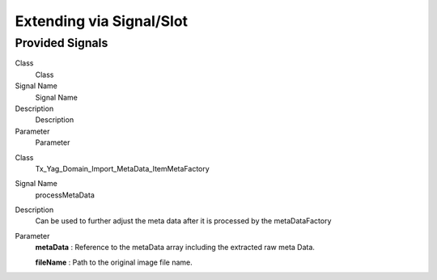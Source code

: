 ﻿

.. ==================================================
.. FOR YOUR INFORMATION
.. --------------------------------------------------
.. -*- coding: utf-8 -*- with BOM.

.. ==================================================
.. DEFINE SOME TEXTROLES
.. --------------------------------------------------
.. role::   underline
.. role::   typoscript(code)
.. role::   ts(typoscript)
   :class:  typoscript
.. role::   php(code)


Extending via Signal/Slot
^^^^^^^^^^^^^^^^^^^^^^^^^


Provided Signals
""""""""""""""""

.. ### BEGIN~OF~TABLE ###

.. container:: table-row

   Class
         Class
   
   Signal Name
         Signal Name
   
   Description
         Description
   
   Parameter
         Parameter


.. container:: table-row

   Class
         Tx\_Yag\_Domain\_Import\_MetaData\_ItemMetaFactory
   
   Signal Name
         processMetaData
   
   Description
         Can be used to further adjust the meta data after it is processed by
         the metaDataFactory
   
   Parameter
         **metaData** : Reference to the metaData array including the extracted
         raw meta Data.
         
         **fileName** : Path to the original image file name.


.. ###### END~OF~TABLE ######

